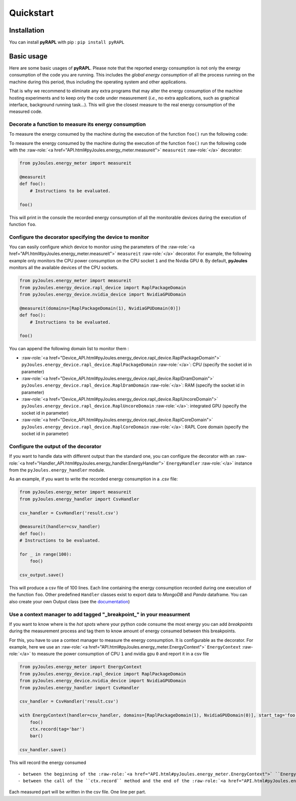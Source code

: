Quickstart
**********

Installation
============

You can install **pyRAPL** with pip : ``pip install pyRAPL``

Basic usage
===========

Here are some basic usages of **pyRAPL**. Please note that the reported energy consumption is not only the energy consumption of the code you are running. This includes the *global energy consumption* of all the process running on the machine during this period, thus including the operating system and other applications.

That is why we recommend to eliminate any extra programs that may alter the energy consumption of the machine hosting experiments and to keep only the code under measurement (*i.e.*, no extra applications, such as graphical interface, background running task...). This will give the closest measure to the real energy consumption of the measured code.

Decorate a function to measure its energy consumption
^^^^^^^^^^^^^^^^^^^^^^^^^^^^^^^^^^^^^^^^^^^^^^^^^^^^^

To measure the energy consumed by the machine during the execution of the
function ``foo()`` run the following code::

To measure the energy consumed by the machine during the execution of the function ``foo()`` run the following code with the :raw-role:`<a href="API.html#pyJoules.energy_meter.measureit">` ``measureit`` :raw-role:`</a>` decorator:

.. code-block:: python

   from pyJoules.energy_meter import measureit

   @measureit
   def foo():
       # Instructions to be evaluated.

   foo()


This will print in the console the recorded energy consumption of all the monitorable devices during the execution of function ``foo``.

Configure the decorator specifying the device to monitor
^^^^^^^^^^^^^^^^^^^^^^^^^^^^^^^^^^^^^^^^^^^^^^^^^^^^^^^^

You can easily configure which device to monitor using the parameters of the :raw-role:`<a href="API.html#pyJoules.energy_meter.measureit">` ``measureit`` :raw-role:`</a>` decorator. 
For example, the following example only monitors the CPU power consumption on the CPU socket ``1`` and the Nvidia GPU ``0``.
By default, **pyJoules** monitors all the available devices of the CPU sockets.

__ free.fr

.. code-block:: python

   from pyJoules.energy_meter import measureit
   from pyJoules.energy_device.rapl_device import RaplPackageDomain
   from pyJoules.energy_device.nvidia_device import NvidiaGPUDomain
	
   @measureit(domains=[RaplPackageDomain(1), NvidiaGPUDomain(0)])
   def foo():
       # Instructions to be evaluated.

   foo()	

You can append the following domain list to monitor them : 
	
- :raw-role:`<a href="Device_API.html#pyJoules.energy_device.rapl_device.RaplPackageDomain">` ``pyJoules.energy_device.rapl_device.RaplPackageDomain`` :raw-role:`</a>`: CPU (specify the socket id in parameter)
- :raw-role:`<a href="Device_API.html#pyJoules.energy_device.rapl_device.RaplDramDomain">` ``pyJoules.energy_device.rapl_device.RaplDramDomain`` :raw-role:`</a>`: RAM (specify the socket id in parameter)
- :raw-role:`<a href="Device_API.html#pyJoules.energy_device.rapl_device.RaplUncoreDomain">` ``pyJoules.energy_device.rapl_device.RaplUncoreDomain`` :raw-role:`</a>`: integrated GPU (specify the socket id in parameter)
- :raw-role:`<a href="Device_API.html#pyJoules.energy_device.rapl_device.RaplCoreDomain">` ``pyJoules.energy_device.rapl_device.RaplCoreDomain`` :raw-role:`</a>`: RAPL Core domain (specify the socket id in parameter)
  
..
   - :raw-role:`<a href="Device_API.html#pyJoules.energy_device.nvidia_device.NvidiaGPUDomain">` ``pyJoules.energy_device.nvidia_device.NvidiaGPUDomain`` :raw-role:`</a>`: Nvidia GPU (specify the socket id in parameter)
   

Configure the output of the decorator
^^^^^^^^^^^^^^^^^^^^^^^^^^^^^^^^^^^^^

If you want to handle data with different output than the standard one, you can configure the decorator with an :raw-role:`<a href="Handler_API.html#pyJoules.energy_handler.EnergyHandler">` ``EnergyHandler`` :raw-role:`</a>` instance from the ``pyJoules.energy_handler`` module.

As an example, if you want to write the recorded energy consumption in a .csv file:

.. code-block:: python

   from pyJoules.energy_meter import measureit
   from pyJoules.energy_handler import CsvHandler
	
   csv_handler = CsvHandler('result.csv')
	
   @measureit(handler=csv_handler)
   def foo():
   # Instructions to be evaluated.

   for _ in range(100):
       foo()
		
   csv_output.save()
   
This will produce a csv file of 100 lines. Each line containing the energy
consumption recorded during one execution of the function ``foo``.
Other predefined ``Handler`` classes exist to export data to *MongoDB* and *Panda*
dataframe.
You can also create your own Output class (see the documentation_)

.. _documentation: https://pyrapl.readthedocs.io/en/latest/Outputs_API.html

Use a context manager to add tagged "_breakpoint_" in your measurment
^^^^^^^^^^^^^^^^^^^^^^^^^^^^^^^^^^^^^^^^^^^^^^^^^^^^^^^^^^^^^^^^^^^^^
If you want to know where is the *hot spots* where your python code consume the
most energy you can add *breakpoints* during the measurement process and tag
them to know amount of energy consumed between this breakpoints.

For this, you have to use a context manager to measure the energy
consumption. It is configurable as the decorator. For example, here we use an
:raw-role:`<a href="API.html#pyJoules.energy_meter.EnergyContext">` ``EnergyContext`` :raw-role:`</a>` to measure the power consumption of CPU ``1`` and nvidia gpu ``0``
and report it in a csv file

.. code-block:: python

   from pyJoules.energy_meter import EnergyContext
   from pyJoules.energy_device.rapl_device import RaplPackageDomain
   from pyJoules.energy_device.nvidia_device import NvidiaGPUDomain
   from pyJoules.energy_handler import CsvHandler
	
   csv_handler = CsvHandler('result.csv')
	
   with EnergyContext(handler=csv_handler, domains=[RaplPackageDomain(1), NvidiaGPUDomain(0)], start_tag='foo') as ctx
       foo()
       ctx.record(tag='bar')
       bar()

   csv_handler.save()

This will record the energy consumed ::

- between the beginning of the :raw-role:`<a href="API.html#pyJoules.energy_meter.EnergyContext">` ``EnergyContext`` :raw-role:`</a>` and the call of the ``ctx.record`` method
- between the call of the ``ctx.record`` method and the end of the :raw-role:`<a href="API.html#pyJoules.energy_meter.EnergyContext">` ``EnergyContext`` :raw-role:`</a>`

Each measured part will be written in the csv file. One line per part.
